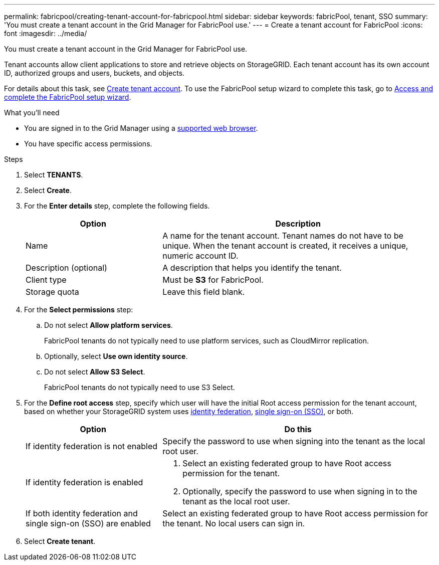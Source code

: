 ---
permalink: fabricpool/creating-tenant-account-for-fabricpool.html
sidebar: sidebar
keywords: fabricPool, tenant, SSO
summary: 'You must create a tenant account in the Grid Manager for FabricPool use.'
---
= Create a tenant account for FabricPool
:icons: font
:imagesdir: ../media/

[.lead]
You must create a tenant account in the Grid Manager for FabricPool use.

Tenant accounts allow client applications to store and retrieve objects on StorageGRID. Each tenant account has its own account ID, authorized groups and users, buckets, and objects.

For details about this task, see link:../admin/creating-tenant-account.html.html[Create tenant account]. To use the FabricPool setup wizard to complete this task, go to link:use-fabricpool-setup-wizard-steps.html[Access and complete the FabricPool setup wizard].


.What you'll need
* You are signed in to the Grid Manager using a link:../admin/web-browser-requirements.html[supported web browser].
* You have specific access permissions.

.Steps
. Select *TENANTS*.
. Select *Create*.

. For the *Enter details* step, complete the following fields.
+
[cols="1a,2a" options="header"]
|===
|Option| Description

|Name
|A name for the tenant account. Tenant names do not have to be unique. When the tenant account is created, it receives a unique, numeric account ID. 

|Description (optional)
|A description that helps you identify the tenant.

|Client type
|Must be *S3* for FabricPool.

|Storage quota
|Leave this field blank.

|===
 
. For the *Select permissions* step:

.. Do not select *Allow platform services*. 
+
FabricPool tenants do not typically need to use platform services, such as CloudMirror replication.

.. Optionally, select *Use own identity source*.
.. Do not select *Allow S3 Select*. 
+
FabricPool tenants do not typically need to use S3 Select. 

. For the *Define root access* step, specify which user will have the initial Root access permission for the tenant account, based on whether your StorageGRID system uses link:../admin/using-identity-federation.html[identity federation], link:../admin/configuring-sso.html[single sign-on (SSO)], or both. 
+
[cols="1a,2a" options="header"]
|===
| Option 
| Do this

| If identity federation is not enabled 
| Specify the password to use when signing into the tenant as the local root user.

| If identity federation is enabled
| . Select an existing federated group to have Root access permission for the tenant.

. Optionally, specify the password to use when signing in to the tenant as the local root user.

| If both identity federation and single sign-on (SSO) are enabled
| Select an existing federated group to have Root access permission for the tenant. No local users can sign in.

|===

. Select *Create tenant*.

